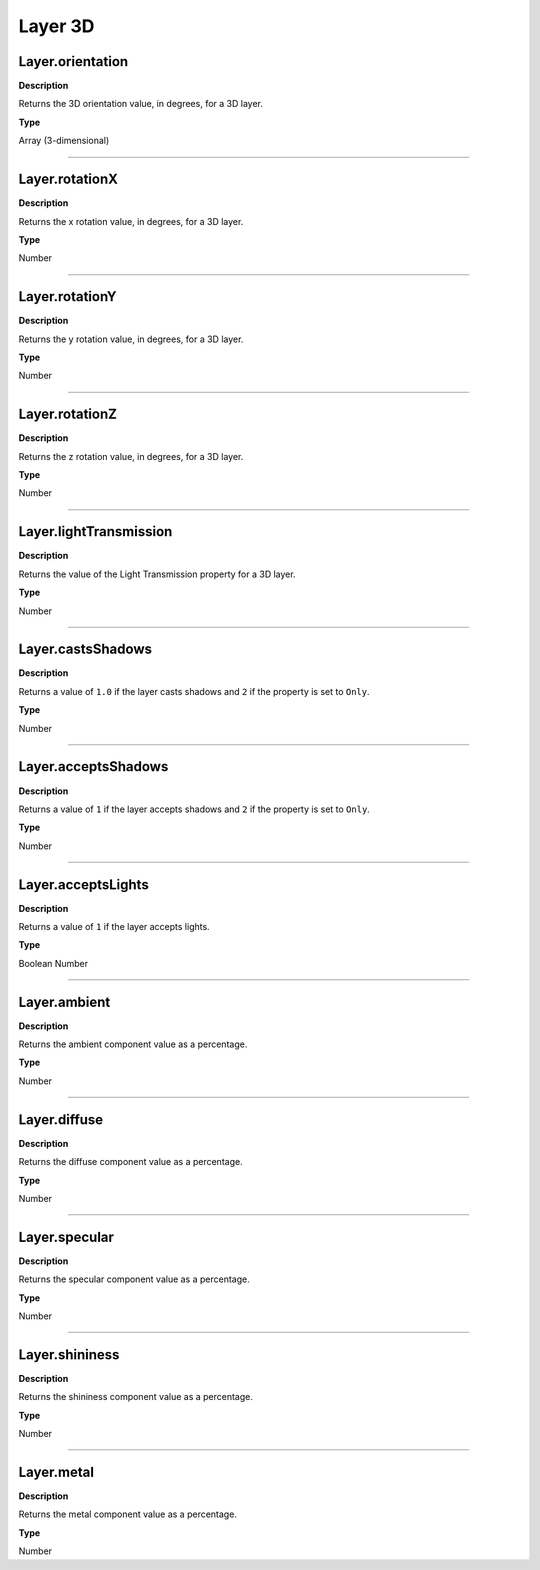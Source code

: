 Layer 3D
#########

Layer.orientation
*********************************************
**Description**

Returns the 3D orientation value, in degrees, for a 3D layer.

**Type**

Array (3-dimensional)

----

Layer.rotationX
*********************************************
**Description**

Returns the x rotation value, in degrees, for a 3D layer.

**Type**

Number

----

Layer.rotationY
*********************************************
**Description**

Returns the y rotation value, in degrees, for a 3D layer.

**Type**

Number

----

Layer.rotationZ
*********************************************
**Description**

Returns the z rotation value, in degrees, for a 3D layer.

**Type**

Number

----

Layer.lightTransmission
*********************************************
**Description**

Returns the value of the Light Transmission property for a 3D layer.

**Type**

Number

----

Layer.castsShadows
*********************************************
**Description**

Returns a value of ``1.0`` if the layer casts shadows and ``2`` if the property is set to ``Only``.

**Type**

Number

----

Layer.acceptsShadows
*********************************************
**Description**

Returns a value of ``1`` if the layer accepts shadows and ``2`` if the property is set to ``Only``.

**Type**

Number

----

Layer.acceptsLights
*********************************************
**Description**

Returns a value of ``1`` if the layer accepts lights.

**Type**

Boolean Number

----

Layer.ambient
*********************************************
**Description**

Returns the ambient component value as a percentage.

**Type**

Number

----

Layer.diffuse
*********************************************
**Description**

Returns the diffuse component value as a percentage.

**Type**

Number

----

Layer.specular
*********************************************
**Description**

Returns the specular component value as a percentage.

**Type**

Number

----

Layer.shininess
*********************************************
**Description**

Returns the shininess component value as a percentage.

**Type**

Number

----

Layer.metal
*********************************************
**Description**

Returns the metal component value as a percentage.

**Type**

Number
